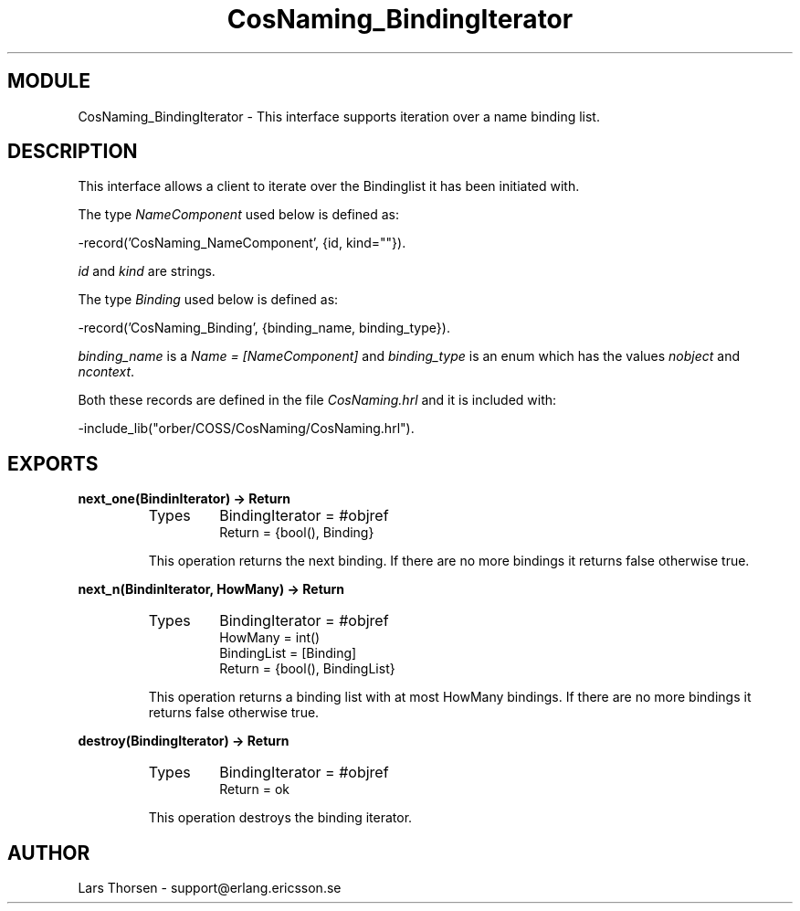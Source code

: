 .TH CosNaming_BindingIterator 3 "orber  3.1.8" "Ericsson Utvecklings AB" "ERLANG MODULE DEFINITION"
.SH MODULE
CosNaming_BindingIterator \-  This interface supports iteration over a name binding list\&. 
.SH DESCRIPTION
.LP
This interface allows a client to iterate over the Bindinglist it has been initiated with\&. 
.LP
The type \fINameComponent\fR used below is defined as: 

.nf
      -record(\&'CosNaming_NameComponent\&', {id, kind=""})\&.
.fi
.LP
\fIid\fR and \fIkind\fR are strings\&. 
.LP
The type \fIBinding\fR used below is defined as: 

.nf
      -record(\&'CosNaming_Binding\&', {binding_name, binding_type})\&.
.fi
.LP
\fIbinding_name\fR is a \fIName = [NameComponent]\fR and \fIbinding_type\fR is an enum which has the values \fInobject\fR and \fIncontext\fR\&. 
.LP
Both these records are defined in the file \fICosNaming\&.hrl\fR and it is included with: 

.nf
      -include_lib("orber/COSS/CosNaming/CosNaming\&.hrl")\&.
.fi

.SH EXPORTS
.LP
.B
next_one(BindinIterator) -> Return
.br
.RS
.TP
Types
BindingIterator = #objref
.br
Return = {bool(), Binding}
.br
.RE
.RS
.LP
This operation returns the next binding\&. If there are no more bindings it returns false otherwise true\&. 
.RE
.LP
.B
next_n(BindinIterator, HowMany) -> Return
.br
.RS
.TP
Types
BindingIterator = #objref
.br
HowMany = int()
.br
BindingList = [Binding]
.br
Return = {bool(), BindingList}
.br
.RE
.RS
.LP
This operation returns a binding list with at most HowMany bindings\&. If there are no more bindings it returns false otherwise true\&. 
.RE
.LP
.B
destroy(BindingIterator) -> Return
.br
.RS
.TP
Types
BindingIterator = #objref
.br
Return = ok
.br
.RE
.RS
.LP
This operation destroys the binding iterator\&. 
.RE
.SH AUTHOR
.nf
Lars Thorsen - support@erlang.ericsson.se
.fi

